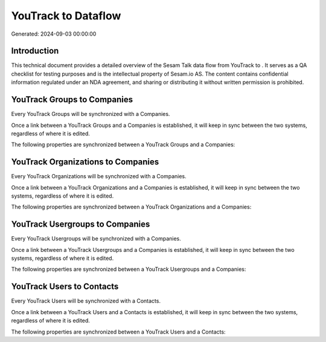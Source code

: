 =====================
YouTrack to  Dataflow
=====================

Generated: 2024-09-03 00:00:00

Introduction
------------

This technical document provides a detailed overview of the Sesam Talk data flow from YouTrack to . It serves as a QA checklist for testing purposes and is the intellectual property of Sesam.io AS. The content contains confidential information regulated under an NDA agreement, and sharing or distributing it without written permission is prohibited.

YouTrack Groups to  Companies
-----------------------------
Every YouTrack Groups will be synchronized with a  Companies.

Once a link between a YouTrack Groups and a  Companies is established, it will keep in sync between the two systems, regardless of where it is edited.

The following properties are synchronized between a YouTrack Groups and a  Companies:

.. list-table::
   :header-rows: 1

   * - YouTrack Groups Property
     -  Companies Property
     -  Data Type


YouTrack Organizations to  Companies
------------------------------------
Every YouTrack Organizations will be synchronized with a  Companies.

Once a link between a YouTrack Organizations and a  Companies is established, it will keep in sync between the two systems, regardless of where it is edited.

The following properties are synchronized between a YouTrack Organizations and a  Companies:

.. list-table::
   :header-rows: 1

   * - YouTrack Organizations Property
     -  Companies Property
     -  Data Type


YouTrack Usergroups to  Companies
---------------------------------
Every YouTrack Usergroups will be synchronized with a  Companies.

Once a link between a YouTrack Usergroups and a  Companies is established, it will keep in sync between the two systems, regardless of where it is edited.

The following properties are synchronized between a YouTrack Usergroups and a  Companies:

.. list-table::
   :header-rows: 1

   * - YouTrack Usergroups Property
     -  Companies Property
     -  Data Type


YouTrack Users to  Contacts
---------------------------
Every YouTrack Users will be synchronized with a  Contacts.

Once a link between a YouTrack Users and a  Contacts is established, it will keep in sync between the two systems, regardless of where it is edited.

The following properties are synchronized between a YouTrack Users and a  Contacts:

.. list-table::
   :header-rows: 1

   * - YouTrack Users Property
     -  Contacts Property
     -  Data Type

